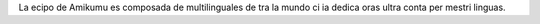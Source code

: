 La ecipo de Amikumu es composada de multilinguales de tra la mundo ci ia dedica oras ultra conta per mestri linguas.
